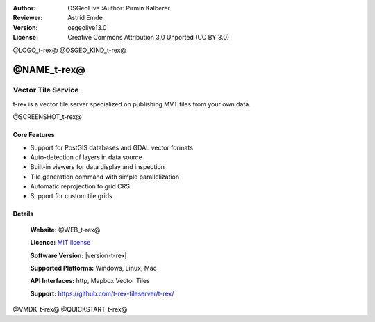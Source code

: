 :Author: OSGeoLive :Author: Pirmin Kalberer
:Reviewer: Astrid Emde
:Version: osgeolive13.0
:License: Creative Commons Attribution 3.0 Unported (CC BY 3.0)

@LOGO_t-rex@
@OSGEO_KIND_t-rex@

@NAME_t-rex@
================================================================================

Vector Tile Service
~~~~~~~~~~~~~~~~~~~~~~~~~~~~~~~~~~~~~~~~~~~~~~~~~~~~~~~~~~~~~~~~~~~~~~~~~~~~~~~~

t-rex is a vector tile server specialized on publishing MVT tiles from your own data.

@SCREENSHOT_t-rex@

Core Features
--------------------------------------------------------------------------------

* Support for PostGIS databases and GDAL vector formats
* Auto-detection of layers in data source
* Built-in viewers for data display and inspection
* Tile generation command with simple parallelization
* Automatic reprojection to grid CRS
* Support for custom tile grids


Details
--------------------------------------------------------------------------------

  **Website:** @WEB_t-rex@

  **Licence:** `MIT license <https://opensource.org/licenses/MIT>`_

  **Software Version:** |version-t-rex|

  **Supported Platforms:** Windows, Linux, Mac

  **API Interfaces:** http, Mapbox Vector Tiles

  **Support:** https://github.com/t-rex-tileserver/t-rex/

@VMDK_t-rex@
@QUICKSTART_t-rex@

.. presentation-note
    t-rex is a vector tile server specialized on publishing MVT tiles from your own data..
